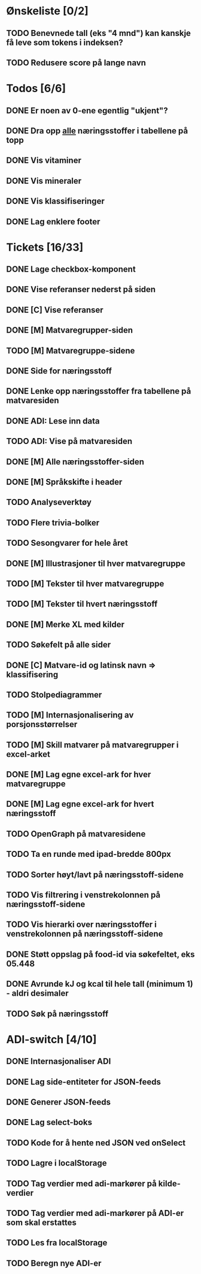 * Ønskeliste [0/2]
** TODO Benevnede tall (eks "4 mnd") kan kanskje få leve som tokens i indeksen?
** TODO Redusere score på lange navn
* Todos [6/6]
** DONE Er noen av 0-ene egentlig "ukjent"?
** DONE Dra opp _alle_ næringsstoffer i tabellene på topp
** DONE Vis vitaminer
** DONE Vis mineraler
** DONE Vis klassifiseringer
** DONE Lag enklere footer
* Tickets [16/33]
** DONE Lage checkbox-komponent
** DONE Vise referanser nederst på siden
** DONE [C] Vise referanser
** DONE [M] Matvaregrupper-siden
** TODO [M] Matvaregruppe-sidene
** DONE Side for næringsstoff
** DONE Lenke opp næringsstoffer fra tabellene på matvaresiden
** DONE ADI: Lese inn data
** TODO ADI: Vise på matvaresiden
** DONE [M] Alle næringsstoffer-siden
** DONE [M] Språkskifte i header
** TODO Analyseverktøy
** TODO Flere trivia-bolker
** TODO Sesongvarer for hele året
** DONE [M] Illustrasjoner til hver matvaregruppe
** TODO [M] Tekster til hver matvaregruppe
** TODO [M] Tekster til hvert næringsstoff
** DONE [M] Merke XL med kilder
** TODO Søkefelt på alle sider
** DONE [C] Matvare-id og latinsk navn => klassifisering
** TODO Stolpediagrammer
** TODO [M] Internasjonalisering av porsjonsstørrelser
** TODO [M] Skill matvarer på matvaregrupper i excel-arket
** DONE [M] Lag egne excel-ark for hver matvaregruppe
** DONE [M] Lag egne excel-ark for hvert næringsstoff
** TODO OpenGraph på matvaresidene
** TODO Ta en runde med ipad-bredde 800px
** TODO Sorter høyt/lavt på næringsstoff-sidene
** TODO Vis filtrering i venstrekolonnen på næringsstoff-sidene
** TODO Vis hierarki over næringsstoffer i venstrekolonnen på næringsstoff-sidene
** DONE Støtt oppslag på food-id via søkefeltet, eks 05.448
** DONE Avrunde kJ og kcal til hele tall (minimum 1) - aldri desimaler
** TODO Søk på næringsstoff
* ADI-switch [4/10]
** DONE Internasjonaliser ADI
** DONE Lag side-entiteter for JSON-feeds
** DONE Generer JSON-feeds
** DONE Lag select-boks
** TODO Kode for å hente ned JSON ved onSelect
** TODO Lagre i localStorage
** TODO Tag verdier med adi-markører på kilde-verdier
** TODO Tag verdier med adi-markører på ADI-er som skal erstattes
** TODO Les fra localStorage
** TODO Beregn nye ADI-er

